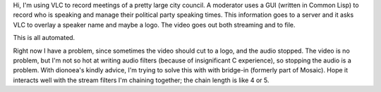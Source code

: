Hi, I'm using VLC to record meetings of a pretty large city council. A
moderator uses a GUI (written in Common Lisp) to record who is speaking
and manage their political party speaking times. This information goes
to a server and it asks VLC to overlay a speaker name and maybe a logo.
The video goes out both streaming and to file.

This is all automated.

Right now I have a problem, since sometimes the video should cut to a
logo, and the audio stopped. The video is no problem, but I'm not so hot
at writing audio filters (because of insignificant C experience), so
stopping the audio is a problem. With dionoea's kindly advice, I'm
trying to solve this with with bridge-in (formerly part of Mosaic). Hope
it interacts well with the stream filters I'm chaining together; the
chain length is like 4 or 5.
